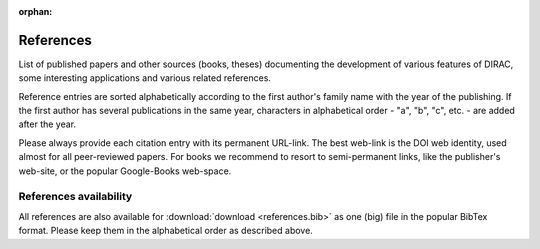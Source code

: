 :orphan:
 

References
==========

List of published papers and other sources (books, theses) documenting the
development of various features of DIRAC, some interesting applications
and various related references.

Reference entries are sorted alphabetically according to the first author's family
name with the year of the publishing.  If the first author has several publications in
the same year, characters in alphabetical order - "a", "b", "c", etc. - are added
after the year.

Please always provide each citation entry with its permanent URL-link.
The best web-link is the DOI web identity, used almost for all peer-reviewed papers.
For books we recommend to resort to semi-permanent links, like the publisher's web-site,
or the popular Google-Books web-space.


References availability
-----------------------
All references are also available for :download:`download <references.bib>` as one (big) file in the popular BibTex format.
Please keep them in the alphabetical order as described above.

.. bibliography:: references.bib
  :enumtype: upperroman
  :style: diracstyle
